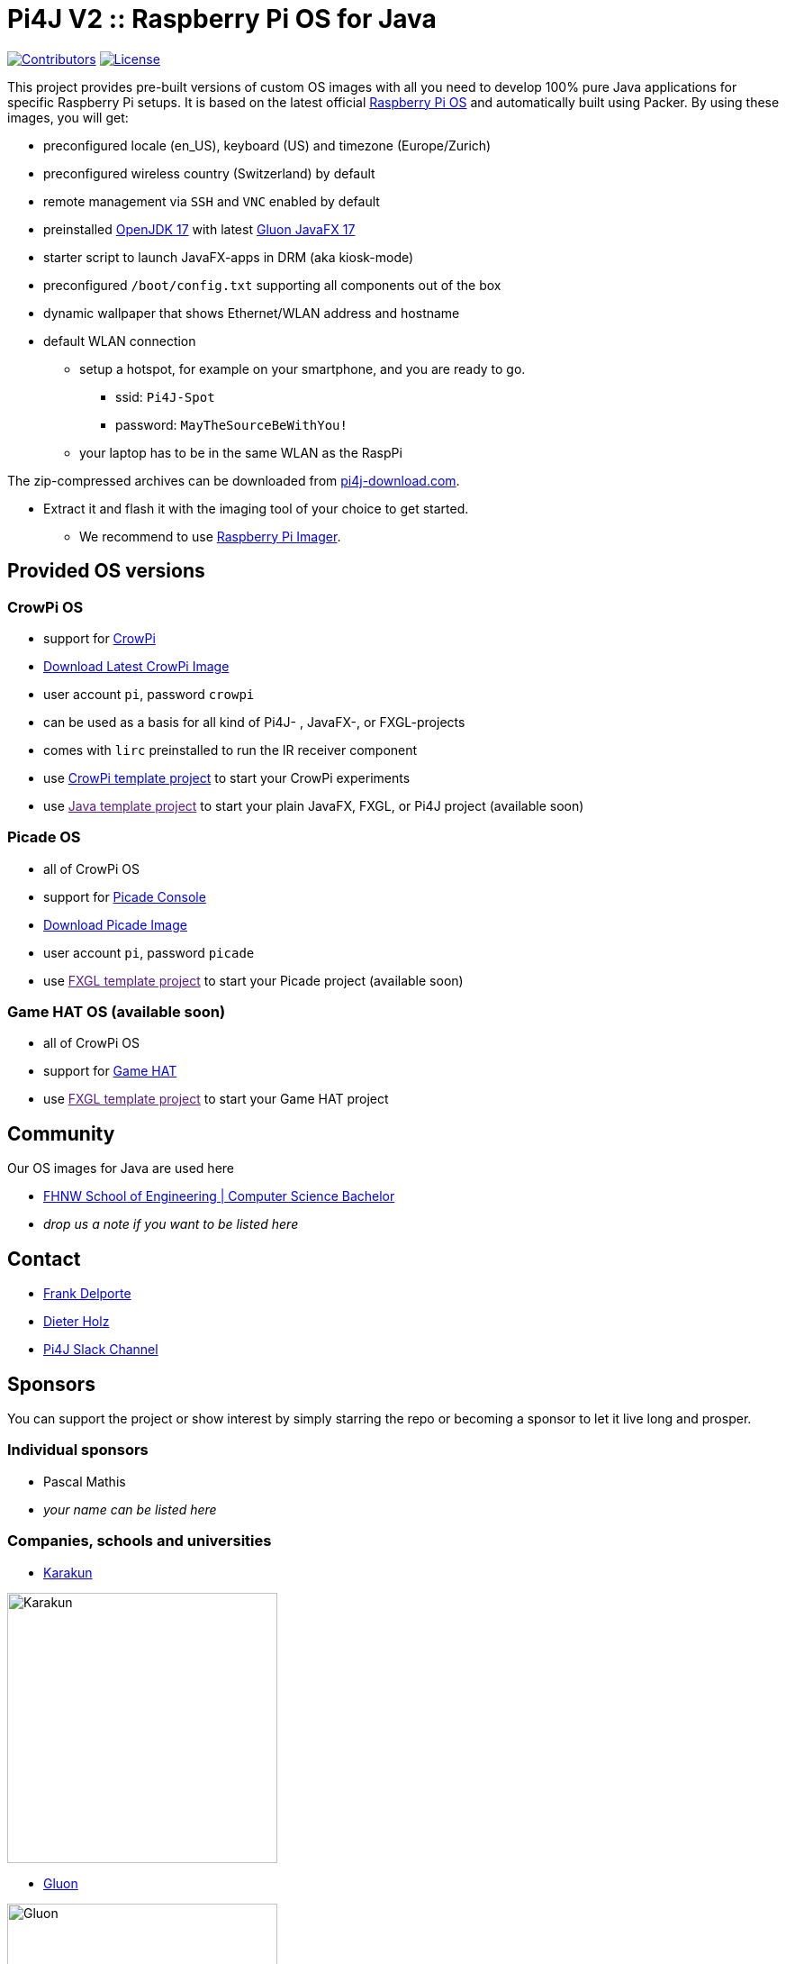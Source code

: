 = Pi4J V2 :: Raspberry Pi OS for Java

image:https://img.shields.io/github/contributors/Pi4J/pi4j-os[Contributors,link=https://github.com/Pi4J/pi4j-os/graphs/contributors]
image:https://img.shields.io/github/license/Pi4J/pi4j-os[License,link=https://github.com/Pi4J/pi4j-os/i/blob/main/LICENSE]

This project provides pre-built versions of custom OS images with all you need to develop 100% pure Java applications for specific Raspberry Pi setups. It is based on the latest official https://www.raspberrypi.org/software/[Raspberry Pi OS] and automatically built using Packer. By using these images, you will get:

* preconfigured locale (en_US), keyboard (US) and timezone (Europe/Zurich)
* preconfigured wireless country (Switzerland) by default
* remote management via `SSH` and `VNC` enabled by default
* preinstalled https://openjdk.java.net[OpenJDK 17] with latest https://gluonhq.com/products/javafx/[Gluon JavaFX 17]
* starter script to launch JavaFX-apps in DRM (aka kiosk-mode)
* preconfigured `/boot/config.txt` supporting all components out of the box
* dynamic wallpaper that shows Ethernet/WLAN address and hostname
* default WLAN connection
** setup a hotspot, for example on your smartphone, and you are ready to go.
*** ssid: `Pi4J-Spot`
*** password: `MayTheSourceBeWithYou!`
** your laptop has to be in the same WLAN as the RaspPi

The zip-compressed archives can be downloaded from https://pi4j-download.com[pi4j-download.com].

* Extract it and flash it with the imaging tool of your choice to get started.
** We recommend to use https://www.raspberrypi.org/blog/raspberry-pi-imager-imaging-utility/[Raspberry Pi Imager].

== Provided OS versions

=== CrowPi OS

* support for https://www.elecrow.com/crowpi-compact-raspberry-pi-educational-kit.html[CrowPi]
* link:https://pi4j-download.com/latest.php?flavor=crowpi[Download Latest CrowPi Image]
* user account `pi`, password `crowpi`
* can be used as a basis for all kind of Pi4J- , JavaFX-, or FXGL-projects
* comes with `lirc` preinstalled to run the IR receiver component
* use https://github.com/Pi4J/pi4j-example-crowpi[CrowPi template project] to start your CrowPi experiments
* use link:[Java template project] to start your plain JavaFX, FXGL, or Pi4J project (available soon)


=== Picade OS

* all of CrowPi OS
* support for https://shop.pimoroni.com/products/picade-console[Picade Console]
* link:https://pi4j-download.com/latest.php?flavor=picade[Download Picade Image]
* user account `pi`, password `picade`
* use link:[FXGL template project] to start your Picade project (available soon)


=== Game HAT OS (available soon)

* all of CrowPi OS
* support for https://www.waveshare.com/wiki/Game_HAT[Game HAT]
* use link:[FXGL template project] to start your Game HAT project

== Community

Our OS images for Java are used here

* https://www.fhnw.ch/en/degree-programmes/engineering/computer-sciences[FHNW School of Engineering | Computer Science Bachelor]
* _drop us a note if you want to be listed here_

== Contact

* link:mailto:frank@webtechie.be[Frank Delporte]
* link:mailto:dieter.holz@fhnw.ch[Dieter Holz]
* link:https://join.slack.com/t/pi4j/shared_invite/zt-w1znjtnk-fYF58iO0oc4GH9LtQmvGTg[Pi4J Slack Channel]

== Sponsors

You can support the project or show interest by simply starring the repo or becoming a sponsor to let it live long and prosper.

=== Individual sponsors

* Pascal Mathis
* _your name can be listed here_

=== Companies, schools and universities

* https://karakun.com[Karakun]

image::assets/logo-karakun.jpg[Karakun, 300]

* https://gluonhq.com[Gluon]

image::assets/logo-gluon.png[Gluon, 300]


* _your company is missed here_

== Test the CrowPi-Image

The image contains two simple applications in directory `java-examples` and a sample file to test the audio channel. Start them via `ssh`.

=== Audio Test

----
cd /home/pi
nvlc Music/StarTrekTheme.mp3
----

=== Pure JavaFX Application

Currently audio is not supported by JavaFX on Raspberry Pi.

Compile the JavaFX application

----
cd /home/pi/java-examples/pure-javafx
javac --module-path /opt/javafx-sdk/lib --add-modules=javafx.controls,javafx.media hellofx/HelloFX.java
----

To start `HelloFX` in DRM
----
    sudo java-kiosk hellofx.HelloFX
----

`java-kiosk` is a command provided by our image. It assures to call `java` with the correct (and huge) set of parameters.

To start `HelloFX` in X11-Mode
----
DISPLAY=:0 XAUTHORITY=/home/pi/.Xauthority sudo -E java --module-path /opt/javafx-sdk/lib --add-modules javafx.controls,javafx.media -Dglass.platform=gtk hellofx.HelloFX
----

=== Pure Pi4J Application

Attach a button to `pin 25`. 

- on CrowPi that's the `left`-button. 
- on Picade Console that's the `button-4`-button. 
- Otherwise:

image::assets/pi4j-minimal.png[Button on Pin 25]

Compile and start the Java application
----
cd /home/pi/java-examples/pure-pi4j
javac -cp "/home/pi/deploy/*:." hellopi4j/MinimalPi4J.java
sudo java -cp "/home/pi/deploy/*:." hellopi4j.MinimalPi4J
----



== Test the Picade-Image
Apply all the test for CrowPi-Image.

The audio test should use the internal loudspeaker.

Attach a monitor for the JavaFX tests.

=== Pure Picade Application

Check the mapping of the Picade buttons to JavaFX KeyCodes:

|===
|Picade |KeyCode

|Joystick up
|KeyCode.UP

|Joystick down
|KeyCode.DOWN

|Joystick left
|KeyCode.LEFT

|Joystick right
|KeyCode.RIGHT

|right side black button
|KeyCode.ENTER

|left side black button
|KeyCode.ESCAPE

|all other buttons
|no mapping
|===


Compile the JavaFX application

----
cd /home/pi/java-examples/pure-picade
javac --module-path /opt/javafx-sdk/lib --add-modules=javafx.controls,javafx.media hellopicade/HelloPicade.java
----

To start `HelloPicade` in DRM
----
sudo java-kiosk hellopicade.HelloPicade
----

To start `HelloPicade` in X11-Mode
----
DISPLAY=:0 XAUTHORITY=/home/pi/.Xauthority sudo -E java --module-path /opt/javafx-sdk/lib --add-modules javafx.controls,javafx.media -Dglass.platform=gtk hellopicade.HelloPicade
----

== LICENSE

This repository is licensed under the Apache License, Version 2.0 (the "License"); you may not use this file except in compliance with the
License. You may obtain a copy of the License at: http://www.apache.org/licenses/LICENSE-2.0

Unless required by applicable law or agreed to in writing, software distributed under the License is distributed on an "AS IS" BASIS,
WITHOUT WARRANTIES OR CONDITIONS OF ANY KIND, either express or implied. See the License for the specific language governing permissions and
limitations under the License.
